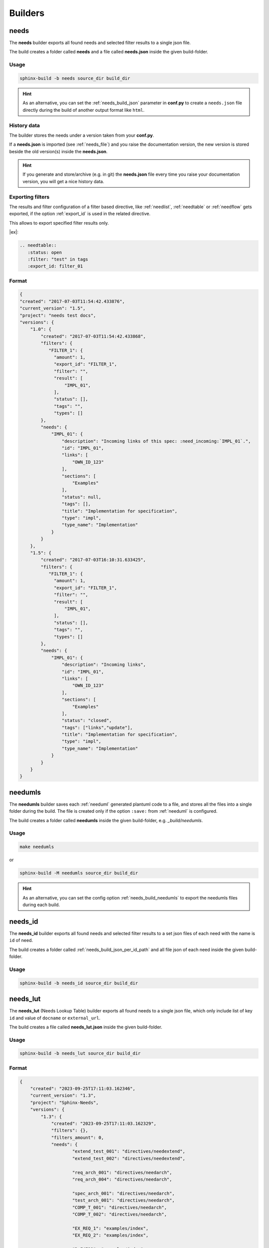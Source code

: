 .. _builders:

Builders
========

.. _needs_builder:

needs
-----
.. versionadded:: 0.1.30

The **needs** builder exports all found needs and selected filter results to a single json file.

The build creates a folder called **needs** and a file called **needs.json** inside the given build-folder.

Usage
+++++

.. code-block:: bash

    sphinx-build -b needs source_dir build_dir


.. hint::

   As an alternative, you can set the :ref:`needs_build_json` parameter in **conf.py** to create a ``needs.json`` file directly during the build
   of another output format like ``html``.

History data
++++++++++++

The builder stores the needs under a version taken from your **conf.py**.

If a **needs.json** is imported (see :ref:`needs_file`) and you raise the documentation version, the new version is stored beside the old
version(s) inside the **needs.json**.

.. hint::
   If you generate and store/archive (e.g. in git) the **needs.json** file
   every time you raise your documentation version, you will get a nice history data.

.. _filter_export:

Exporting filters
+++++++++++++++++

.. versionadded:: 0.3.11

The results and filter configuration of a filter based directive, like :ref:`needlist`, :ref:`needtable`
or :ref:`needflow` gets exported, if the option :ref:`export_id` is used in the related directive.

This allows to export specified filter results only.


|ex|:

.. code-block:: rst

   .. needtable::
      :status: open
      :filter: "test" in tags
      :export_id: filter_01


Format
++++++

.. code-block:: python

    {
    "created": "2017-07-03T11:54:42.433876",
    "current_version": "1.5",
    "project": "needs test docs",
    "versions": {
        "1.0": {
            "created": "2017-07-03T11:54:42.433868",
            "filters": {
               "FILTER_1": {
                 "amount": 1,
                 "export_id": "FILTER_1",
                 "filter": "",
                 "result": [
                     "IMPL_01",
                 ],
                 "status": [],
                 "tags": "",
                 "types": []
            },
            "needs": {
                "IMPL_01": {
                    "description": "Incoming links of this spec: :need_incoming:`IMPL_01`.",
                    "id": "IMPL_01",
                    "links": [
                        "OWN_ID_123"
                    ],
                    "sections": [
                        "Examples"
                    ],
                    "status": null,
                    "tags": [],
                    "title": "Implementation for specification",
                    "type": "impl",
                    "type_name": "Implementation"
                }
            }
        },
        "1.5": {
            "created": "2017-07-03T16:10:31.633425",
            "filters": {
               "FILTER_1": {
                 "amount": 1,
                 "export_id": "FILTER_1",
                 "filter": "",
                 "result": [
                     "IMPL_01",
                 ],
                 "status": [],
                 "tags": "",
                 "types": []
            },
            "needs": {
                "IMPL_01": {
                    "description": "Incoming links",
                    "id": "IMPL_01",
                    "links": [
                        "OWN_ID_123"
                    ],
                    "sections": [
                        "Examples"
                    ],
                    "status": "closed",
                    "tags": ["links","update"],
                    "title": "Implementation for specification",
                    "type": "impl",
                    "type_name": "Implementation"
                }
            }
        }
    }

.. _needumls_builder:

needumls
--------

The **needumls** builder saves each :ref:`needuml` generated plantuml code to a file, and stores all the files into a single folder during the build.
The file is created only if the option ``:save:`` from :ref:`needuml` is configured.

The build creates a folder called **needumls** inside the given build-folder, e.g. `_build/needumls`.

Usage
+++++

.. code-block:: bash

    make needumls

or

.. code-block:: bash

    sphinx-build -M needumls source_dir build_dir

.. hint::

    As an alternative, you can set the config option :ref:`needs_build_needumls` to export the needumls files during each build.


.. _needs_id_builder:

needs_id
--------
.. versionadded:: 1.4.0

The **needs_id** builder exports all found needs and selected filter results to a set json files of each need with the name is ``id`` of need.

The build creates a folder called :ref:`needs_build_json_per_id_path` and all file json of each need inside the given build-folder.

Usage
+++++

.. code-block:: bash

    sphinx-build -b needs_id source_dir build_dir


.. _needs_lut_builder:

needs_lut
---------
.. versionadded:: 1.4.0

The **needs_lut** (Needs Lookup Table) builder exports all found needs to a single json file, which only include list of key ``id`` and value of ``docname`` or ``external_url``.

The build creates a file called **needs_lut.json** inside the given build-folder.

Usage
+++++

.. code-block:: bash

    sphinx-build -b needs_lut source_dir build_dir

Format
++++++

.. code-block:: python
    
    {
        "created": "2023-09-25T17:11:03.162346",
        "current_version": "1.3",
        "project": "Sphinx-Needs",
        "versions": {
            "1.3": {
                "created": "2023-09-25T17:11:03.162329",
                "filters": {},
                "filters_amount": 0,
                "needs": {
                        "extend_test_001": "directives/needextend",
                        "extend_test_002": "directives/needextend",

                        "req_arch_001": "directives/needarch",
                        "req_arch_004": "directives/needarch",
                    
                        "spec_arch_001": "directives/needarch",
                        "test_arch_001": "directives/needarch",
                        "COMP_T_001": "directives/needarch",
                        "COMP_T_002": "directives/needarch",
                    
                        "EX_REQ_1": "examples/index",
                        "EX_REQ_2": "examples/index",

                        "R_F4722": "examples/index",
                        "OWN_ID_123": "examples/index",
                        "IMPL_01": "examples/index",
                        "T_C3893": "examples/index",
                        "R_2A9D0": "filter",
                        "R_22EB2": "filter",
                        "S_D70B0": "filter",
                        "S_01A67": "filter",
                        "T_5CCAA": "filter",
                        "R_17EB4": "filter",
                        "req_flow_001": "directives/needflow",
                        "spec_flow_001": "directives/needflow",
                }
            }
        }
        
    }